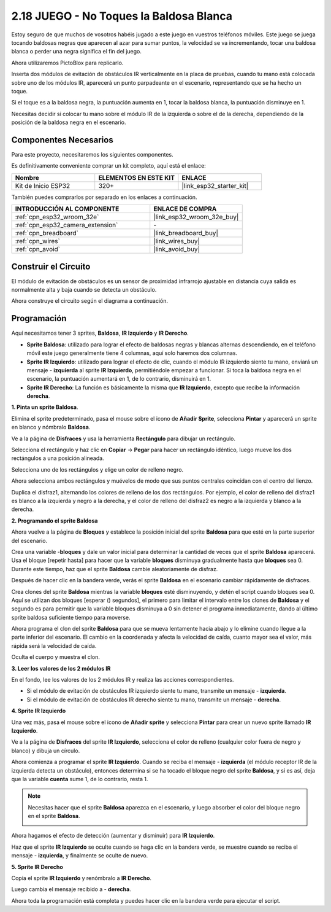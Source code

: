 .. _sh_tap_tile:

2.18 JUEGO - No Toques la Baldosa Blanca
==========================================

Estoy seguro de que muchos de vosotros habéis jugado a este juego en vuestros teléfonos móviles. Este juego se juega tocando baldosas negras que aparecen al azar para sumar puntos, la velocidad se va incrementando, tocar una baldosa blanca o perder una negra significa el fin del juego.

Ahora utilizaremos PictoBlox para replicarlo.

Inserta dos módulos de evitación de obstáculos IR verticalmente en la placa de pruebas, cuando tu mano está colocada sobre uno de los módulos IR, aparecerá un punto parpadeante en el escenario, representando que se ha hecho un toque.

Si el toque es a la baldosa negra, la puntuación aumenta en 1, tocar la baldosa blanca, la puntuación disminuye en 1.

Necesitas decidir si colocar tu mano sobre el módulo IR de la izquierda o sobre el de la derecha, dependiendo de la posición de la baldosa negra en el escenario.

.. image:: img/21_tile.png

Componentes Necesarios
--------------------------

Para este proyecto, necesitaremos los siguientes componentes.

Es definitivamente conveniente comprar un kit completo, aquí está el enlace:

.. list-table::
    :widths: 20 20 20
    :header-rows: 1

    *   - Nombre	
        - ELEMENTOS EN ESTE KIT
        - ENLACE
    *   - Kit de Inicio ESP32
        - 320+
        - |link_esp32_starter_kit|

También puedes comprarlos por separado en los enlaces a continuación.

.. list-table::
    :widths: 30 20
    :header-rows: 1

    *   - INTRODUCCIÓN AL COMPONENTE
        - ENLACE DE COMPRA

    *   - :ref:`cpn_esp32_wroom_32e`
        - |link_esp32_wroom_32e_buy|
    *   - :ref:`cpn_esp32_camera_extension`
        - \-
    *   - :ref:`cpn_breadboard`
        - |link_breadboard_buy|
    *   - :ref:`cpn_wires`
        - |link_wires_buy|
    *   - :ref:`cpn_avoid`
        - |link_avoid_buy|

Construir el Circuito
-----------------------

El módulo de evitación de obstáculos es un sensor de proximidad infrarrojo ajustable en distancia cuya salida es normalmente alta y baja cuando se detecta un obstáculo.

Ahora construye el circuito según el diagrama a continuación.

.. image:: img/circuit/19_tap_tile_bb.png

Programación
------------------

Aquí necesitamos tener 3 sprites, **Baldosa**, **IR Izquierdo** y **IR Derecho**.

* **Sprite Baldosa**: utilizado para lograr el efecto de baldosas negras y blancas alternas descendiendo, en el teléfono móvil este juego generalmente tiene 4 columnas, aquí solo haremos dos columnas.
* **Sprite IR Izquierdo**: utilizado para lograr el efecto de clic, cuando el módulo IR izquierdo siente tu mano, enviará un mensaje - **izquierda** al sprite **IR Izquierdo**, permitiéndole empezar a funcionar. Si toca la baldosa negra en el escenario, la puntuación aumentará en 1, de lo contrario, disminuirá en 1.
* **Sprite IR Derecho**: La función es básicamente la misma que **IR Izquierdo**, excepto que recibe la información **derecha**.

**1. Pinta un sprite Baldosa**.

Elimina el sprite predeterminado, pasa el mouse sobre el icono de **Añadir Sprite**, selecciona **Pintar** y aparecerá un sprite en blanco y nómbralo **Baldosa**.

.. image:: img/21_tile1.png

Ve a la página de **Disfraces** y usa la herramienta **Rectángulo** para dibujar un rectángulo.

.. image:: img/21_tile2.png

Selecciona el rectángulo y haz clic en **Copiar** -> **Pegar** para hacer un rectángulo idéntico, luego mueve los dos rectángulos a una posición alineada.

.. image:: img/21_tile01.png

Selecciona uno de los rectángulos y elige un color de relleno negro.

.. image:: img/21_tile02.png

Ahora selecciona ambos rectángulos y muévelos de modo que sus puntos centrales coincidan con el centro del lienzo.

.. image:: img/21_tile0.png

Duplica el disfraz1, alternando los colores de relleno de los dos rectángulos. Por ejemplo, el color de relleno del disfraz1 es blanco a la izquierda y negro a la derecha, y el color de relleno del disfraz2 es negro a la izquierda y blanco a la derecha.

.. image:: img/21_tile3.png

**2. Programando el sprite Baldosa**

Ahora vuelve a la página de **Bloques** y establece la posición inicial del sprite **Baldosa** para que esté en la parte superior del escenario.

.. image:: img/21_tile4.png

Crea una variable -**bloques** y dale un valor inicial para determinar la cantidad de veces que el sprite **Baldosa** aparecerá. Usa el bloque [repetir hasta] para hacer que la variable **bloques** disminuya gradualmente hasta que **bloques** sea 0. Durante este tiempo, haz que el sprite **Baldosa** cambie aleatoriamente de disfraz.

Después de hacer clic en la bandera verde, verás el sprite **Baldosa** en el escenario cambiar rápidamente de disfraces.

.. image:: img/21_tile5.png

Crea clones del sprite **Baldosa** mientras la variable **bloques** esté disminuyendo, y detén el script cuando bloques sea 0. Aquí se utilizan dos bloques [esperar () segundos], el primero para limitar el intervalo entre los clones de **Baldosa** y el segundo es para permitir que la variable bloques disminuya a 0 sin detener el programa inmediatamente, dando al último sprite baldosa suficiente tiempo para moverse.

.. image:: img/21_tile6.png

Ahora programa el clon del sprite **Baldosa** para que se mueva lentamente hacia abajo y lo elimine cuando llegue a la parte inferior del escenario. El cambio en la coordenada y afecta la velocidad de caída, cuanto mayor sea el valor, más rápida será la velocidad de caída.

.. image:: img/21_tile7.png

Oculta el cuerpo y muestra el clon.

.. image:: img/21_tile8.png

**3. Leer los valores de los 2 módulos IR**

En el fondo, lee los valores de los 2 módulos IR y realiza las acciones correspondientes.

* Si el módulo de evitación de obstáculos IR izquierdo siente tu mano, transmite un mensaje - **izquierda**.
* Si el módulo de evitación de obstáculos IR derecho siente tu mano, transmite un mensaje - **derecha**.

.. image:: img/21_tile9.png
    :width: 800

**4. Sprite IR Izquierdo**

Una vez más, pasa el mouse sobre el icono de **Añadir sprite** y selecciona **Pintar** para crear un nuevo sprite llamado **IR Izquierdo**.

.. image:: img/21_tile10.png

Ve a la página de **Disfraces** del sprite **IR Izquierdo**, selecciona el color de relleno (cualquier color fuera de negro y blanco) y dibuja un círculo.

.. image:: img/21_tile11.png

Ahora comienza a programar el sprite **IR Izquierdo**. Cuando se reciba el mensaje - **izquierda** (el módulo receptor IR de la izquierda detecta un obstáculo), entonces determina si se ha tocado el bloque negro del sprite **Baldosa**, y si es así, deja que la variable **cuenta** sume 1, de lo contrario, resta 1.

.. image:: img/21_tile12.png

.. note::

    Necesitas hacer que el sprite **Baldosa** aparezca en el escenario, y luego absorber el color del bloque negro en el sprite **Baldosa**.

    .. image:: img/21_tile13.png

Ahora hagamos el efecto de detección (aumentar y disminuir) para **IR Izquierdo**.

.. image:: img/21_tile14.png

Haz que el sprite **IR Izquierdo** se oculte cuando se haga clic en la bandera verde, se muestre cuando se reciba el mensaje - **izquierda**, y finalmente se oculte de nuevo.

.. image:: img/21_tile15.png

**5. Sprite IR Derecho**

Copia el sprite **IR Izquierdo** y renómbralo a **IR Derecho**.

.. image:: img/21_tile16.png

Luego cambia el mensaje recibido a - **derecha**.

.. image:: img/21_tile17.png

Ahora toda la programación está completa y puedes hacer clic en la bandera verde para ejecutar el script.
